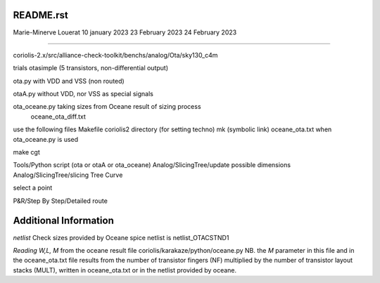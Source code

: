 README.rst
----------------

Marie-Minerve Louerat
10 january 2023
23 February 2023
24 February 2023

--------------------

coriolis-2.x/src/alliance-check-toolkit/benchs/analog/Ota/sky130_c4m

trials
otasimple (5 transistors, non-differential output)

ota.py with VDD and VSS (non routed)

otaA.py without VDD, nor VSS as special signals

ota_oceane.py taking sizes from Oceane result of sizing process 
              oceane_ota_diff.txt


use the following files
Makefile
coriolis2 directory (for setting techno)
mk (symbolic link)
oceane_ota.txt when ota_oceane.py is used

make cgt

Tools/Python script (ota or otaA or ota_oceane)
Analog/SlicingTree/update possible dimensions
Analog/SlicingTree/slicing Tree Curve

select a point 

P&R/Step By Step/Detailed route

Additional Information
-------------------------

*netlist*
Check sizes provided by Oceane
spice netlist is netlist_OTACSTND1

*Reading W,L, M* from the oceane result file
coriolis/karakaze/python/oceane.py
NB. the *M* parameter in this file and in the oceane_ota.txt file results from 
the number of transistor fingers (NF) multiplied by the number of transistor layout stacks (MULT),
written in oceane_ota.txt or in the netlist provided by oceane.


